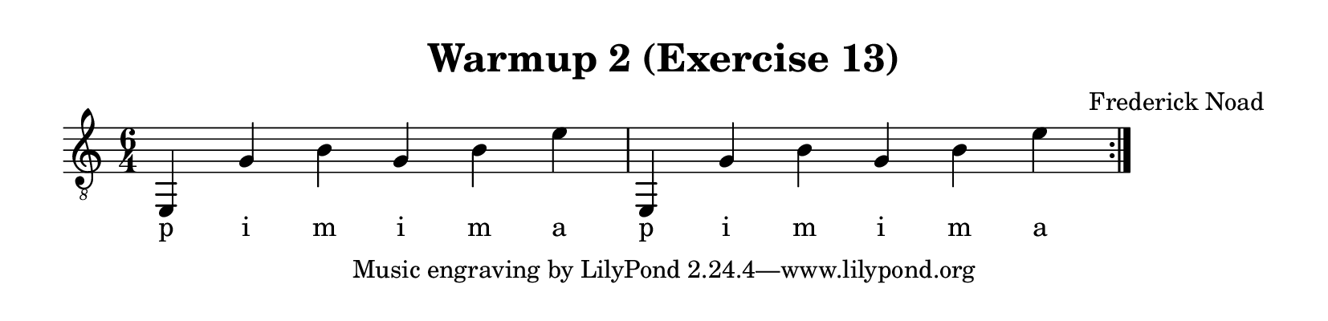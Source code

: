 \version "2.22.1"  % necessary for upgrading to future LilyPond versions.

\header {
    title = "Warmup 2 (Exercise 13)"
    composer = "Frederick Noad"
}

% lilypond documentation on the paper block: 
% https://lilypond.org/doc/v2.24/Documentation/notation/the-paper-block
% https://lilypond.org/doc/v2.24/Documentation/notation/paper-size-and-automatic-scaling

% lilypond documentation on horizontal spacing:
% https://lilypond.org/doc/v2.23/Documentation/notation/changing-horizontal-spacing-globally
% https://lilypond.org/doc/v2.23/Documentation/snippets/spacing

\paper {
%        #(set-paper-size "a6" )
%        #(set-paper-size '(cons (* 100 mm) (* 25 mm)))
    paper-height = 2\in
}

\layout {
    indent = #0
}

melody = {
    \clef "treble_8"
    \time 6/4
    \override Score.SpacingSpanner.spacing-increment = #4

    \repeat volta 2 {e,4 g b g b e' | e,4 g b g b e'}
}

fingering = \lyricmode {
    p i m i m a p i m i m a
}

\score {
    \new Staff  {
        <<
        \new Voice = "one" {
            \melody
        }
        \new Lyrics \lyricsto "one" {
            \fingering
        }

        >>
    }  
}